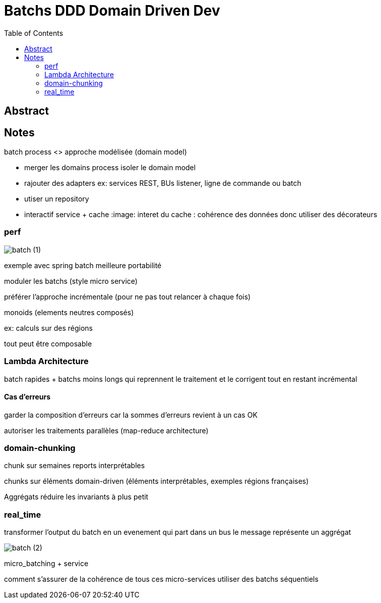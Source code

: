 = Batchs DDD Domain Driven Dev
:imagesdir: ./images
:toc:

== Abstract




== Notes

batch process <> approche modélisée (domain model)

* merger les domains process
isoler le domain model

* rajouter des adapters
ex: services REST, BUs listener, ligne de commande ou batch

* utiser un repository

* interactif service + cache
:image: 
interet du cache : cohérence des données
donc utiliser des décorateurs

=== perf

image::batch (1).jpg[]

exemple avec spring batch
meilleure portabilité

moduler les batchs (style micro service)


préférer l'approche incrémentale (pour ne pas tout relancer à chaque fois)

monoids (elements neutres composés)

ex: calculs sur des régions

tout peut être composable

=== Lambda Architecture

batch rapides
+ batchs moins longs qui reprennent le traitement et le corrigent
tout en restant incrémental

==== Cas d'erreurs

garder la composition d'erreurs
car la sommes d'erreurs revient à un cas OK

autoriser les traitements parallèles (map-reduce architecture)

=== domain-chunking

chunk sur semaines 
reports interprétables

chunks sur éléments domain-driven (éléments interprétables, exemples régions françaises)

Aggrégats
réduire les invariants à plus petit

=== real_time

transformer l'output du batch en un evenement qui part dans un bus
le message représente un aggrégat

image::batch (2).jpg[]

micro_batching + service

comment s'assurer de la cohérence de tous ces micro-services
utiliser des batchs séquentiels